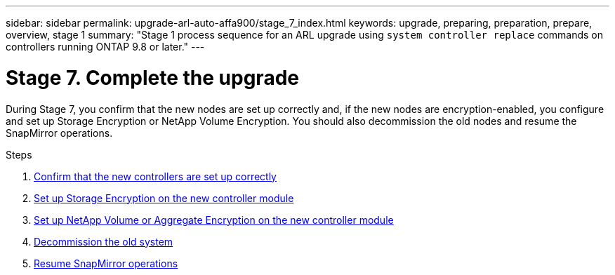 ---
sidebar: sidebar
permalink: upgrade-arl-auto-affa900/stage_7_index.html
keywords: upgrade, preparing, preparation, prepare, overview, stage 1
summary: "Stage 1 process sequence for an ARL upgrade using `system controller replace` commands on controllers running ONTAP 9.8 or later."
---

= Stage 7. Complete the upgrade
:hardbreaks:
:nofooter:
:icons: font
:linkattrs:
:imagesdir: ./media/

[.lead]
During Stage 7, you confirm that the new nodes are set up correctly and, if the new nodes are encryption-enabled, you configure and set up Storage Encryption or NetApp Volume Encryption. You should also decommission the old nodes and resume the SnapMirror operations.

.Steps

. link:ensure_new_controllers_are_set_up_correctly.html[Confirm that the new controllers are set up correctly]
. link:set_up_storage_encryption_new_module.html[Set up Storage Encryption on the new controller module]
. link:set_up_netapp_volume_encryption_new_module.html[Set up NetApp Volume or Aggregate Encryption on the new controller module]
. link:decommission_old_system.html[Decommission the old system]
. link:resume_snapmirror_operations.html[Resume SnapMirror operations]
// 2023 APR 17, ontap-systems-upgrade-issue-64/BURT 1519747
//BURT-1476241 13-Sep-2022
